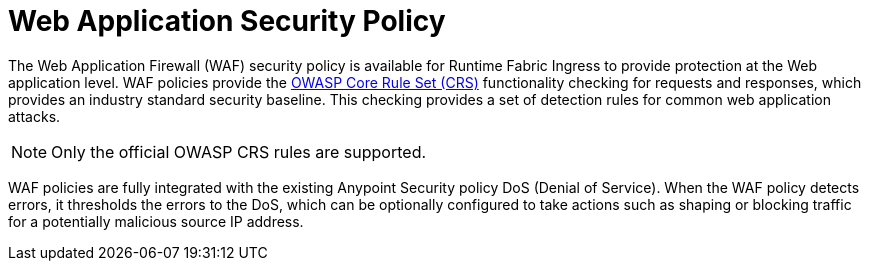 = Web Application Security Policy

The Web Application Firewall (WAF) security policy is available for Runtime Fabric Ingress to provide protection at the Web application level. WAF policies provide the xref:https://www.owasp.org/index.php/Category:OWASP_ModSecurity_Core_Rule_Set_Project[OWASP Core Rule Set (CRS)] functionality checking for requests and responses, which provides an industry standard security baseline. This checking provides a set of detection rules for common web application attacks.

[NOTE]
Only the official OWASP CRS rules are supported.

WAF policies are fully integrated with the existing Anypoint Security policy DoS (Denial of Service). When the WAF policy detects errors, it thresholds the errors to the DoS, which can be optionally configured to take actions such as shaping or blocking traffic for a potentially malicious source IP address.
